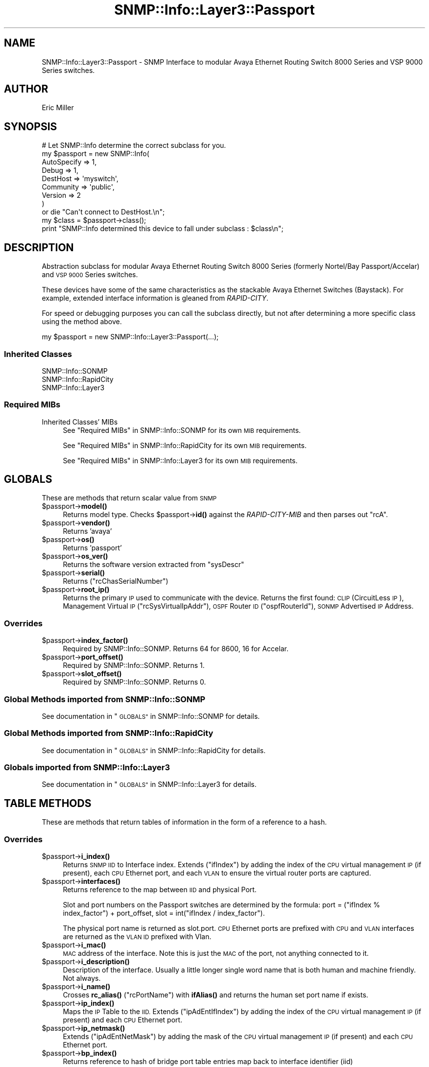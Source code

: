 .\" Automatically generated by Pod::Man 4.14 (Pod::Simple 3.40)
.\"
.\" Standard preamble:
.\" ========================================================================
.de Sp \" Vertical space (when we can't use .PP)
.if t .sp .5v
.if n .sp
..
.de Vb \" Begin verbatim text
.ft CW
.nf
.ne \\$1
..
.de Ve \" End verbatim text
.ft R
.fi
..
.\" Set up some character translations and predefined strings.  \*(-- will
.\" give an unbreakable dash, \*(PI will give pi, \*(L" will give a left
.\" double quote, and \*(R" will give a right double quote.  \*(C+ will
.\" give a nicer C++.  Capital omega is used to do unbreakable dashes and
.\" therefore won't be available.  \*(C` and \*(C' expand to `' in nroff,
.\" nothing in troff, for use with C<>.
.tr \(*W-
.ds C+ C\v'-.1v'\h'-1p'\s-2+\h'-1p'+\s0\v'.1v'\h'-1p'
.ie n \{\
.    ds -- \(*W-
.    ds PI pi
.    if (\n(.H=4u)&(1m=24u) .ds -- \(*W\h'-12u'\(*W\h'-12u'-\" diablo 10 pitch
.    if (\n(.H=4u)&(1m=20u) .ds -- \(*W\h'-12u'\(*W\h'-8u'-\"  diablo 12 pitch
.    ds L" ""
.    ds R" ""
.    ds C` ""
.    ds C' ""
'br\}
.el\{\
.    ds -- \|\(em\|
.    ds PI \(*p
.    ds L" ``
.    ds R" ''
.    ds C`
.    ds C'
'br\}
.\"
.\" Escape single quotes in literal strings from groff's Unicode transform.
.ie \n(.g .ds Aq \(aq
.el       .ds Aq '
.\"
.\" If the F register is >0, we'll generate index entries on stderr for
.\" titles (.TH), headers (.SH), subsections (.SS), items (.Ip), and index
.\" entries marked with X<> in POD.  Of course, you'll have to process the
.\" output yourself in some meaningful fashion.
.\"
.\" Avoid warning from groff about undefined register 'F'.
.de IX
..
.nr rF 0
.if \n(.g .if rF .nr rF 1
.if (\n(rF:(\n(.g==0)) \{\
.    if \nF \{\
.        de IX
.        tm Index:\\$1\t\\n%\t"\\$2"
..
.        if !\nF==2 \{\
.            nr % 0
.            nr F 2
.        \}
.    \}
.\}
.rr rF
.\"
.\" Accent mark definitions (@(#)ms.acc 1.5 88/02/08 SMI; from UCB 4.2).
.\" Fear.  Run.  Save yourself.  No user-serviceable parts.
.    \" fudge factors for nroff and troff
.if n \{\
.    ds #H 0
.    ds #V .8m
.    ds #F .3m
.    ds #[ \f1
.    ds #] \fP
.\}
.if t \{\
.    ds #H ((1u-(\\\\n(.fu%2u))*.13m)
.    ds #V .6m
.    ds #F 0
.    ds #[ \&
.    ds #] \&
.\}
.    \" simple accents for nroff and troff
.if n \{\
.    ds ' \&
.    ds ` \&
.    ds ^ \&
.    ds , \&
.    ds ~ ~
.    ds /
.\}
.if t \{\
.    ds ' \\k:\h'-(\\n(.wu*8/10-\*(#H)'\'\h"|\\n:u"
.    ds ` \\k:\h'-(\\n(.wu*8/10-\*(#H)'\`\h'|\\n:u'
.    ds ^ \\k:\h'-(\\n(.wu*10/11-\*(#H)'^\h'|\\n:u'
.    ds , \\k:\h'-(\\n(.wu*8/10)',\h'|\\n:u'
.    ds ~ \\k:\h'-(\\n(.wu-\*(#H-.1m)'~\h'|\\n:u'
.    ds / \\k:\h'-(\\n(.wu*8/10-\*(#H)'\z\(sl\h'|\\n:u'
.\}
.    \" troff and (daisy-wheel) nroff accents
.ds : \\k:\h'-(\\n(.wu*8/10-\*(#H+.1m+\*(#F)'\v'-\*(#V'\z.\h'.2m+\*(#F'.\h'|\\n:u'\v'\*(#V'
.ds 8 \h'\*(#H'\(*b\h'-\*(#H'
.ds o \\k:\h'-(\\n(.wu+\w'\(de'u-\*(#H)/2u'\v'-.3n'\*(#[\z\(de\v'.3n'\h'|\\n:u'\*(#]
.ds d- \h'\*(#H'\(pd\h'-\w'~'u'\v'-.25m'\f2\(hy\fP\v'.25m'\h'-\*(#H'
.ds D- D\\k:\h'-\w'D'u'\v'-.11m'\z\(hy\v'.11m'\h'|\\n:u'
.ds th \*(#[\v'.3m'\s+1I\s-1\v'-.3m'\h'-(\w'I'u*2/3)'\s-1o\s+1\*(#]
.ds Th \*(#[\s+2I\s-2\h'-\w'I'u*3/5'\v'-.3m'o\v'.3m'\*(#]
.ds ae a\h'-(\w'a'u*4/10)'e
.ds Ae A\h'-(\w'A'u*4/10)'E
.    \" corrections for vroff
.if v .ds ~ \\k:\h'-(\\n(.wu*9/10-\*(#H)'\s-2\u~\d\s+2\h'|\\n:u'
.if v .ds ^ \\k:\h'-(\\n(.wu*10/11-\*(#H)'\v'-.4m'^\v'.4m'\h'|\\n:u'
.    \" for low resolution devices (crt and lpr)
.if \n(.H>23 .if \n(.V>19 \
\{\
.    ds : e
.    ds 8 ss
.    ds o a
.    ds d- d\h'-1'\(ga
.    ds D- D\h'-1'\(hy
.    ds th \o'bp'
.    ds Th \o'LP'
.    ds ae ae
.    ds Ae AE
.\}
.rm #[ #] #H #V #F C
.\" ========================================================================
.\"
.IX Title "SNMP::Info::Layer3::Passport 3"
.TH SNMP::Info::Layer3::Passport 3 "2020-07-12" "perl v5.32.0" "User Contributed Perl Documentation"
.\" For nroff, turn off justification.  Always turn off hyphenation; it makes
.\" way too many mistakes in technical documents.
.if n .ad l
.nh
.SH "NAME"
SNMP::Info::Layer3::Passport \- SNMP Interface to modular Avaya
Ethernet Routing Switch 8000 Series and VSP 9000 Series switches.
.SH "AUTHOR"
.IX Header "AUTHOR"
Eric Miller
.SH "SYNOPSIS"
.IX Header "SYNOPSIS"
.Vb 9
\& # Let SNMP::Info determine the correct subclass for you.
\& my $passport = new SNMP::Info(
\&                          AutoSpecify => 1,
\&                          Debug       => 1,
\&                          DestHost    => \*(Aqmyswitch\*(Aq,
\&                          Community   => \*(Aqpublic\*(Aq,
\&                          Version     => 2
\&                        )
\&    or die "Can\*(Aqt connect to DestHost.\en";
\&
\& my $class = $passport\->class();
\& print "SNMP::Info determined this device to fall under subclass : $class\en";
.Ve
.SH "DESCRIPTION"
.IX Header "DESCRIPTION"
Abstraction subclass for modular Avaya Ethernet Routing Switch 8000 Series
(formerly Nortel/Bay Passport/Accelar) and \s-1VSP 9000\s0 Series switches.
.PP
These devices have some of the same characteristics as the stackable Avaya
Ethernet Switches (Baystack).  For example, extended interface information is
gleaned from \fIRAPID-CITY\fR.
.PP
For speed or debugging purposes you can call the subclass directly, but not
after determining a more specific class using the method above.
.PP
.Vb 1
\& my $passport = new SNMP::Info::Layer3::Passport(...);
.Ve
.SS "Inherited Classes"
.IX Subsection "Inherited Classes"
.IP "SNMP::Info::SONMP" 4
.IX Item "SNMP::Info::SONMP"
.PD 0
.IP "SNMP::Info::RapidCity" 4
.IX Item "SNMP::Info::RapidCity"
.IP "SNMP::Info::Layer3" 4
.IX Item "SNMP::Info::Layer3"
.PD
.SS "Required MIBs"
.IX Subsection "Required MIBs"
.IP "Inherited Classes' MIBs" 4
.IX Item "Inherited Classes' MIBs"
See \*(L"Required MIBs\*(R" in SNMP::Info::SONMP for its own \s-1MIB\s0 requirements.
.Sp
See \*(L"Required MIBs\*(R" in SNMP::Info::RapidCity for its own \s-1MIB\s0 requirements.
.Sp
See \*(L"Required MIBs\*(R" in SNMP::Info::Layer3 for its own \s-1MIB\s0 requirements.
.SH "GLOBALS"
.IX Header "GLOBALS"
These are methods that return scalar value from \s-1SNMP\s0
.ie n .IP "$passport\->\fBmodel()\fR" 4
.el .IP "\f(CW$passport\fR\->\fBmodel()\fR" 4
.IX Item "$passport->model()"
Returns model type.  Checks \f(CW$passport\fR\->\fBid()\fR against the
\&\fIRAPID-CITY-MIB\fR and then parses out \f(CW\*(C`rcA\*(C'\fR.
.ie n .IP "$passport\->\fBvendor()\fR" 4
.el .IP "\f(CW$passport\fR\->\fBvendor()\fR" 4
.IX Item "$passport->vendor()"
Returns 'avaya'
.ie n .IP "$passport\->\fBos()\fR" 4
.el .IP "\f(CW$passport\fR\->\fBos()\fR" 4
.IX Item "$passport->os()"
Returns 'passport'
.ie n .IP "$passport\->\fBos_ver()\fR" 4
.el .IP "\f(CW$passport\fR\->\fBos_ver()\fR" 4
.IX Item "$passport->os_ver()"
Returns the software version extracted from \f(CW\*(C`sysDescr\*(C'\fR
.ie n .IP "$passport\->\fBserial()\fR" 4
.el .IP "\f(CW$passport\fR\->\fBserial()\fR" 4
.IX Item "$passport->serial()"
Returns (\f(CW\*(C`rcChasSerialNumber\*(C'\fR)
.ie n .IP "$passport\->\fBroot_ip()\fR" 4
.el .IP "\f(CW$passport\fR\->\fBroot_ip()\fR" 4
.IX Item "$passport->root_ip()"
Returns the primary \s-1IP\s0 used to communicate with the device.  Returns the first
found:  \s-1CLIP\s0 (CircuitLess \s-1IP\s0), Management Virtual \s-1IP\s0 (\f(CW\*(C`rcSysVirtualIpAddr\*(C'\fR),
\&\s-1OSPF\s0 Router \s-1ID\s0 (\f(CW\*(C`ospfRouterId\*(C'\fR), \s-1SONMP\s0 Advertised \s-1IP\s0 Address.
.SS "Overrides"
.IX Subsection "Overrides"
.ie n .IP "$passport\->\fBindex_factor()\fR" 4
.el .IP "\f(CW$passport\fR\->\fBindex_factor()\fR" 4
.IX Item "$passport->index_factor()"
Required by SNMP::Info::SONMP.  Returns 64 for 8600, 16 for Accelar.
.ie n .IP "$passport\->\fBport_offset()\fR" 4
.el .IP "\f(CW$passport\fR\->\fBport_offset()\fR" 4
.IX Item "$passport->port_offset()"
Required by SNMP::Info::SONMP.  Returns 1.
.ie n .IP "$passport\->\fBslot_offset()\fR" 4
.el .IP "\f(CW$passport\fR\->\fBslot_offset()\fR" 4
.IX Item "$passport->slot_offset()"
Required by SNMP::Info::SONMP.  Returns 0.
.SS "Global Methods imported from SNMP::Info::SONMP"
.IX Subsection "Global Methods imported from SNMP::Info::SONMP"
See documentation in \*(L"\s-1GLOBALS\*(R"\s0 in SNMP::Info::SONMP for details.
.SS "Global Methods imported from SNMP::Info::RapidCity"
.IX Subsection "Global Methods imported from SNMP::Info::RapidCity"
See documentation in \*(L"\s-1GLOBALS\*(R"\s0 in SNMP::Info::RapidCity for details.
.SS "Globals imported from SNMP::Info::Layer3"
.IX Subsection "Globals imported from SNMP::Info::Layer3"
See documentation in \*(L"\s-1GLOBALS\*(R"\s0 in SNMP::Info::Layer3 for details.
.SH "TABLE METHODS"
.IX Header "TABLE METHODS"
These are methods that return tables of information in the form of a reference
to a hash.
.SS "Overrides"
.IX Subsection "Overrides"
.ie n .IP "$passport\->\fBi_index()\fR" 4
.el .IP "\f(CW$passport\fR\->\fBi_index()\fR" 4
.IX Item "$passport->i_index()"
Returns \s-1SNMP IID\s0 to Interface index.  Extends (\f(CW\*(C`ifIndex\*(C'\fR) by adding the index
of the \s-1CPU\s0 virtual management \s-1IP\s0 (if present), each \s-1CPU\s0 Ethernet port, and
each \s-1VLAN\s0 to ensure the virtual router ports are captured.
.ie n .IP "$passport\->\fBinterfaces()\fR" 4
.el .IP "\f(CW$passport\fR\->\fBinterfaces()\fR" 4
.IX Item "$passport->interfaces()"
Returns reference to the map between \s-1IID\s0 and physical Port.
.Sp
Slot and port numbers on the Passport switches are determined by the formula:
port = (\f(CW\*(C`ifIndex % index_factor\*(C'\fR) + port_offset,
slot = int(\f(CW\*(C`ifIndex / index_factor\*(C'\fR).
.Sp
The physical port name is returned as slot.port.  \s-1CPU\s0 Ethernet ports are
prefixed with \s-1CPU\s0 and \s-1VLAN\s0 interfaces are returned as the \s-1VLAN ID\s0 prefixed
with Vlan.
.ie n .IP "$passport\->\fBi_mac()\fR" 4
.el .IP "\f(CW$passport\fR\->\fBi_mac()\fR" 4
.IX Item "$passport->i_mac()"
\&\s-1MAC\s0 address of the interface.  Note this is just the \s-1MAC\s0 of the port, not
anything connected to it.
.ie n .IP "$passport\->\fBi_description()\fR" 4
.el .IP "\f(CW$passport\fR\->\fBi_description()\fR" 4
.IX Item "$passport->i_description()"
Description of the interface. Usually a little longer single word name that is both
human and machine friendly.  Not always.
.ie n .IP "$passport\->\fBi_name()\fR" 4
.el .IP "\f(CW$passport\fR\->\fBi_name()\fR" 4
.IX Item "$passport->i_name()"
Crosses \fBrc_alias()\fR (\f(CW\*(C`rcPortName\*(C'\fR) with \fBifAlias()\fR and returns the human set
port name if exists.
.ie n .IP "$passport\->\fBip_index()\fR" 4
.el .IP "\f(CW$passport\fR\->\fBip_index()\fR" 4
.IX Item "$passport->ip_index()"
Maps the \s-1IP\s0 Table to the \s-1IID.\s0  Extends (\f(CW\*(C`ipAdEntIfIndex\*(C'\fR) by adding the index of
the \s-1CPU\s0 virtual management \s-1IP\s0 (if present) and each \s-1CPU\s0 Ethernet port.
.ie n .IP "$passport\->\fBip_netmask()\fR" 4
.el .IP "\f(CW$passport\fR\->\fBip_netmask()\fR" 4
.IX Item "$passport->ip_netmask()"
Extends (\f(CW\*(C`ipAdEntNetMask\*(C'\fR) by adding the mask of the \s-1CPU\s0 virtual management
\&\s-1IP\s0 (if present) and each \s-1CPU\s0 Ethernet port.
.ie n .IP "$passport\->\fBbp_index()\fR" 4
.el .IP "\f(CW$passport\fR\->\fBbp_index()\fR" 4
.IX Item "$passport->bp_index()"
Returns reference to hash of bridge port table entries map back to interface
identifier (iid)
.Sp
Returns (\f(CW\*(C`ifIndex\*(C'\fR) for both key and value since some devices seem to have
problems with \fIBRIDGE-MIB\fR
.SS "Forwarding Table"
.IX Subsection "Forwarding Table"
These methods utilize, in order; \fIQ\-BRIDGE-MIB\fR, \fIBRIDGE-MIB\fR, and
\&\fIRAPID-CITY\fR to obtain the forwarding table information.
.ie n .IP "$passport\->\fBfw_mac()\fR" 4
.el .IP "\f(CW$passport\fR\->\fBfw_mac()\fR" 4
.IX Item "$passport->fw_mac()"
Returns reference to hash of forwarding table \s-1MAC\s0 Addresses
.Sp
(\f(CW\*(C`dot1qTpFdbAddress\*(C'\fR), (\f(CW\*(C`dot1dTpFdbAddress\*(C'\fR), (\f(CW\*(C`rcBridgeTpFdbAddress\*(C'\fR)
.ie n .IP "$passport\->\fBfw_port()\fR" 4
.el .IP "\f(CW$passport\fR\->\fBfw_port()\fR" 4
.IX Item "$passport->fw_port()"
Returns reference to hash of forwarding table entries port interface
identifier (iid)
.Sp
(\f(CW\*(C`dot1qTpFdbPort\*(C'\fR), (\f(CW\*(C`dot1dTpFdbPort\*(C'\fR), (\f(CW\*(C`rcBridgeTpFdbPort\*(C'\fR)
.ie n .IP "$passport\->\fBfw_status()\fR" 4
.el .IP "\f(CW$passport\fR\->\fBfw_status()\fR" 4
.IX Item "$passport->fw_status()"
Returns reference to hash of forwarding table entries status
.Sp
(\f(CW\*(C`dot1qTpFdbStatus\*(C'\fR), (\f(CW\*(C`dot1dTpFdbStatus\*(C'\fR), (\f(CW\*(C`rcBridgeTpFdbStatus\*(C'\fR)
.ie n .IP "$passport\->\fBqb_fw_vlan()\fR" 4
.el .IP "\f(CW$passport\fR\->\fBqb_fw_vlan()\fR" 4
.IX Item "$passport->qb_fw_vlan()"
Returns reference to hash of forwarding table entries \s-1VLAN ID\s0
.Sp
(\f(CW\*(C`dot1qFdbId\*(C'\fR), (\f(CW\*(C`rcBridgeTpFdbVlanId\*(C'\fR)
.SS "Pseudo \fIENTITY-MIB\fP information"
.IX Subsection "Pseudo ENTITY-MIB information"
These devices do not support \fIENTITY-MIB\fR.  These methods emulate Physical
Table methods using the \fIRAPID-CITY \s-1MIB\s0\fR.
.ie n .IP "$passport\->\fBe_index()\fR" 4
.el .IP "\f(CW$passport\fR\->\fBe_index()\fR" 4
.IX Item "$passport->e_index()"
Returns reference to hash.  Key and Value: Integer. The index is created by
combining the slot, module, and position into a five or six digit integer.
Slot can be either one or two digits while the module and position are each
two digits padded with leading zero if required.
.ie n .IP "$passport\->\fBe_class()\fR" 4
.el .IP "\f(CW$passport\fR\->\fBe_class()\fR" 4
.IX Item "$passport->e_class()"
Returns reference to hash.  Key: \s-1IID,\s0 Value: General hardware type.  This
class only returns container, module, and power supply types.
.ie n .IP "$passport\->\fBe_descr()\fR" 4
.el .IP "\f(CW$passport\fR\->\fBe_descr()\fR" 4
.IX Item "$passport->e_descr()"
Returns reference to hash.  Key: \s-1IID,\s0 Value: Human friendly name.
.ie n .IP "$passport\->\fBe_name()\fR" 4
.el .IP "\f(CW$passport\fR\->\fBe_name()\fR" 4
.IX Item "$passport->e_name()"
Returns reference to hash.  Key: \s-1IID,\s0 Value: Human friendly name.
.ie n .IP "$passport\->\fBe_hwver()\fR" 4
.el .IP "\f(CW$passport\fR\->\fBe_hwver()\fR" 4
.IX Item "$passport->e_hwver()"
Returns reference to hash.  Key: \s-1IID,\s0 Value: Hardware version.
.ie n .IP "$passport\->\fBe_vendor()\fR" 4
.el .IP "\f(CW$passport\fR\->\fBe_vendor()\fR" 4
.IX Item "$passport->e_vendor()"
Returns reference to hash.  Key: \s-1IID,\s0 Value: avaya.
.ie n .IP "$passport\->\fBe_serial()\fR" 4
.el .IP "\f(CW$passport\fR\->\fBe_serial()\fR" 4
.IX Item "$passport->e_serial()"
Returns reference to hash.  Key: \s-1IID,\s0 Value: Serial number.
.ie n .IP "$passport\->\fBe_pos()\fR" 4
.el .IP "\f(CW$passport\fR\->\fBe_pos()\fR" 4
.IX Item "$passport->e_pos()"
Returns reference to hash.  Key: \s-1IID,\s0 Value: The relative position among all
entities sharing the same parent.
.ie n .IP "$passport\->\fBe_type()\fR" 4
.el .IP "\f(CW$passport\fR\->\fBe_type()\fR" 4
.IX Item "$passport->e_type()"
Returns reference to hash.  Key: \s-1IID,\s0 Value: Type of component/sub\-component.
.ie n .IP "$passport\->\fBe_parent()\fR" 4
.el .IP "\f(CW$passport\fR\->\fBe_parent()\fR" 4
.IX Item "$passport->e_parent()"
Returns reference to hash.  Key: \s-1IID,\s0 Value: The value of \fBe_index()\fR for the
entity which 'contains' this entity.  A value of zero indicates	this entity
is not contained in any other entity.
.SS "Table Methods imported from SNMP::Info::SONMP"
.IX Subsection "Table Methods imported from SNMP::Info::SONMP"
See documentation in \*(L"\s-1TABLE METHODS\*(R"\s0 in SNMP::Info::SONMP for details.
.SS "Table Methods imported from SNMP::Info::RapidCity"
.IX Subsection "Table Methods imported from SNMP::Info::RapidCity"
See documentation in \*(L"\s-1TABLE METHODS\*(R"\s0 in SNMP::Info::RapidCity for details.
.SS "Table Methods imported from SNMP::Info::Layer3"
.IX Subsection "Table Methods imported from SNMP::Info::Layer3"
See documentation in \*(L"\s-1TABLE METHODS\*(R"\s0 in SNMP::Info::Layer3 for details.
